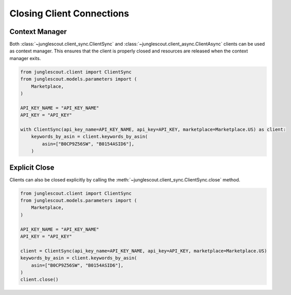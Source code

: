 ##########################
Closing Client Connections
##########################

Context Manager
===============

Both :class:`~junglescout.client_sync.ClientSync` and :class:`~junglescout.client_async.ClientAsync` clients can be
used as context manager. This ensures that the client is properly closed and resources are released when the context
manager exits.

.. code-block:: python

    from junglescout.client import ClientSync
    from junglescout.models.parameters import (
        Marketplace,
    )

    API_KEY_NAME = "API_KEY_NAME"
    API_KEY = "API_KEY"

    with ClientSync(api_key_name=API_KEY_NAME, api_key=API_KEY, marketplace=Marketplace.US) as client:
        keywords_by_asin = client.keywords_by_asin(
            asin=["B0CP9Z56SW", "B0154ASID6"],
        )

Explicit Close
==============

Clients can also be closed explicitly by calling the :meth:`~junglescout.client_sync.ClientSync.close` method.

.. code-block:: python

    from junglescout.client import ClientSync
    from junglescout.models.parameters import (
        Marketplace,
    )

    API_KEY_NAME = "API_KEY_NAME"
    API_KEY = "API_KEY"

    client = ClientSync(api_key_name=API_KEY_NAME, api_key=API_KEY, marketplace=Marketplace.US)
    keywords_by_asin = client.keywords_by_asin(
        asin=["B0CP9Z56SW", "B0154ASID6"],
    )
    client.close()
